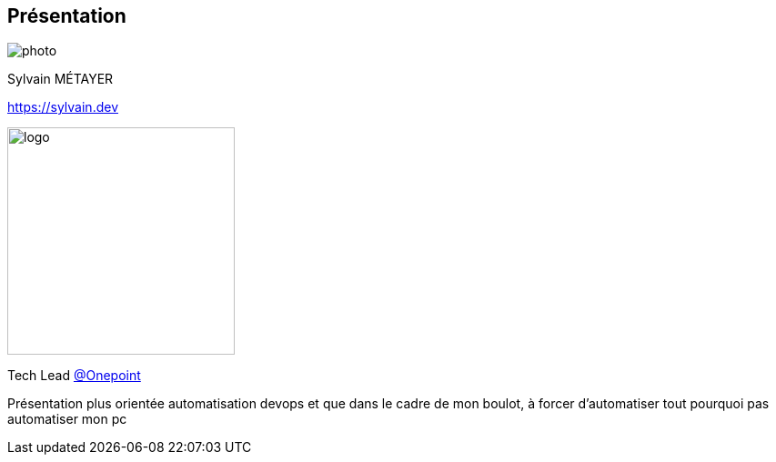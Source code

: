 [%notitle.columns.is-vcentered.transparency]
== Présentation

// image::devoxx/DevoxxFR2024_0034.jpg[background, size=fill]

[.column.is-one-third]
--
image::photo.png[]
--

[.column.is-3.has-text-left.medium]
--
Sylvain MÉTAYER

link:https://sylvain.dev[]
--

[.column]
--
[.vertical-align-middle]
image:logo.png[width=250]

Tech Lead link:https://www.groupeonepoint.com/fr/[@Onepoint]
--

[.notes]
****
Présentation plus orientée automatisation devops et que dans le cadre de mon boulot, à forcer d'automatiser tout pourquoi pas automatiser mon pc
****
